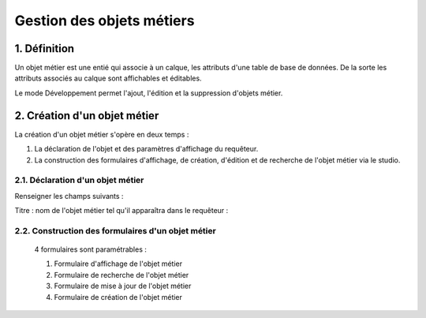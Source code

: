
*************
Gestion des objets métiers
************* 

.. image:: liste_objets_metier.png
 :scale: 50 %
 
   
1. Définition
***************** 
Un objet métier est une entié qui associe à un calque, les attributs d'une table de base de données. De la sorte les attributs associés au calque sont affichables et éditables. 

Le mode Développement permet l'ajout, l'édition et la suppression d'objets métier. 


2. Création d'un objet métier
******************************************** 
La création d'un objet métier s'opère en deux temps : 

1.  La déclaration de l'objet et des paramètres d'affichage du requêteur.
2.  La construction des formulaires d'affichage, de création, d'édition et de recherche de l'objet métier via le studio. 


2.1. Déclaration d'un objet métier 
+++++++++++++++++++++++++++++
.. image:: creation_objet_metier.png
 :scale: 80 %

Renseigner les champs suivants : 

Titre : nom de l'objet métier tel qu'il apparaîtra dans le requêteur : 


2.2. Construction des formulaires d'un objet métier 
++++++++++++++++++++++++++++++++++++++++++++

 4 formulaires sont paramétrables : 
 
 1. Formulaire d'affichage de l'objet métier 
 2. Formulaire de recherche de l'objet métier 
 3. Formulaire de mise à jour de l'objet métier 
 4. Formulaire de création de l'objet métier 
 


